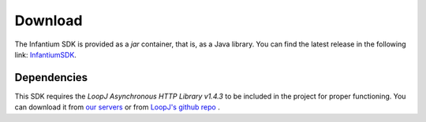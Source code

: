 
Download
===============

The Infantium SDK is provided as a *jar* container, that is, as a Java library. You can find the latest release in the
following link: `InfantiumSDK`_.

Dependencies
---------------------------

This SDK requires the *LoopJ Asynchronous HTTP Library v1.4.3* to be included in the project for proper functioning. You
can download it from `our servers`_ or from `LoopJ's github repo`_ .


.. _InfantiumSDK: https://www.dropbox.com/s/90pu6qq47jpo8la/InfantiumSDK_debug.jar
.. _our servers: https://www.dropbox.com/s/sclmax88prirgk0/android-async-http-1.4.3.jar
.. _LoopJ's github repo: https://github.com/loopj/android-async-http/tree/1.4.3
